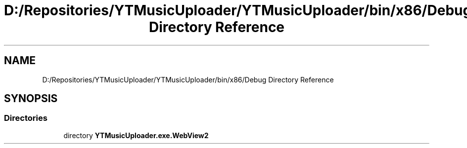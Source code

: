 .TH "D:/Repositories/YTMusicUploader/YTMusicUploader/bin/x86/Debug Directory Reference" 3 "Thu Dec 31 2020" "YT Music Uploader" \" -*- nroff -*-
.ad l
.nh
.SH NAME
D:/Repositories/YTMusicUploader/YTMusicUploader/bin/x86/Debug Directory Reference
.SH SYNOPSIS
.br
.PP
.SS "Directories"

.in +1c
.ti -1c
.RI "directory \fBYTMusicUploader\&.exe\&.WebView2\fP"
.br
.in -1c
